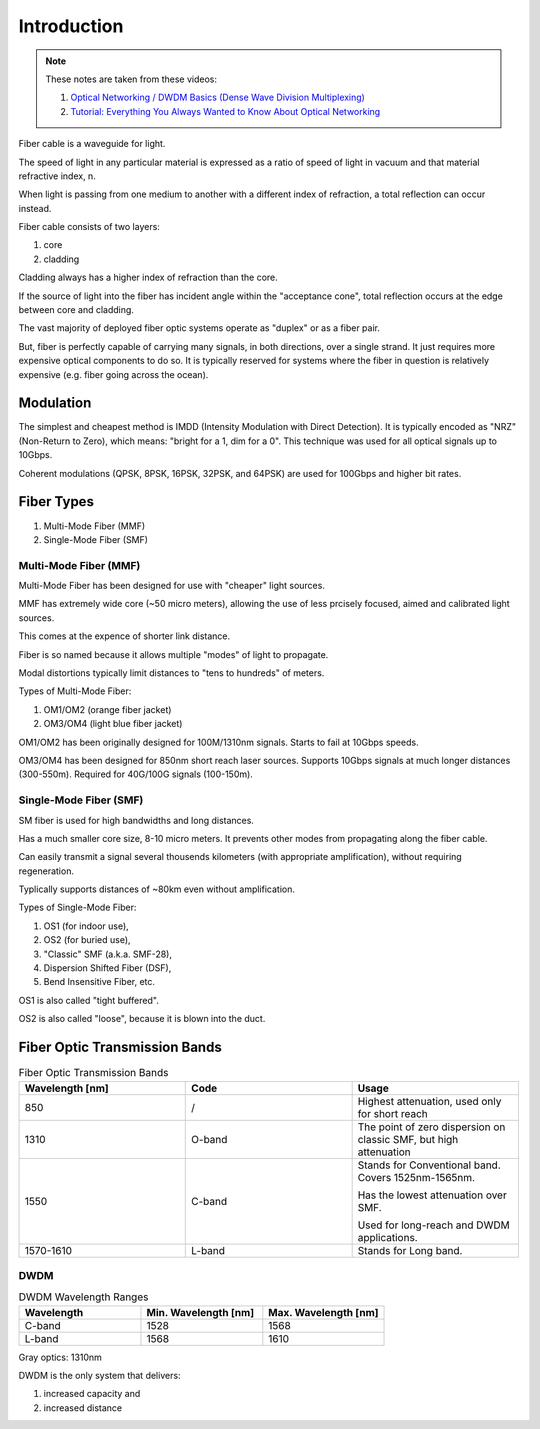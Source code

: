 Introduction
+++++++++++++

.. note::
   These notes are taken from these videos: 

   #. `Optical Networking / DWDM Basics (Dense Wave Division Multiplexing) <https://www.youtube.com/watch?v=T31CQ3KdDN0&t=1268s>`_
   #. `Tutorial: Everything You Always Wanted to Know About Optical Networking <https://nanog.org/news-stories/nanog-tv/top-talks/tutorial-everything-you-always-wanted-know-about-optical-networking/>`_ 

Fiber cable is a waveguide for light.

The speed of light in any particular material is expressed as a ratio of speed of light in vacuum and that material refractive index, n.

When light is passing from one medium to another with a different index of refraction, a total reflection can occur instead.

Fiber cable consists of two layers:

#. core
#. cladding

Cladding always has a higher index of refraction than the core.

If the source of light into the fiber has incident angle within the "acceptance cone", total reflection occurs at the edge between core and cladding.

The vast majority of deployed fiber optic systems operate as "duplex" or as a fiber pair.

But, fiber is perfectly capable of carrying many signals, in both directions, over a single strand. It just requires more expensive optical components to do so. It is typically reserved for systems where the fiber in question is relatively expensive (e.g. fiber going across the ocean).

Modulation
============

The simplest and cheapest method is IMDD (Intensity Modulation with Direct Detection). It is typically encoded as "NRZ" (Non-Return to Zero), which means: "bright for a 1, dim for a 0". This technique was used for all optical signals up to 10Gbps.

Coherent modulations (QPSK, 8PSK, 16PSK, 32PSK, and 64PSK) are used for 100Gbps and higher bit rates.

Fiber Types
============

#. Multi-Mode Fiber (MMF)
#. Single-Mode Fiber (SMF)

Multi-Mode Fiber (MMF)
--------------------------

Multi-Mode Fiber has been designed for use with "cheaper" light sources.

MMF has extremely wide core (~50 micro meters), allowing the use of less prcisely focused, aimed and calibrated light sources.

This comes at the expence of shorter link distance.

Fiber is so named because it allows multiple "modes" of light to propagate.

Modal distortions typically limit distances to "tens to hundreds" of meters.

Types of Multi-Mode Fiber:

#. OM1/OM2 (orange fiber jacket)
#. OM3/OM4 (light blue fiber jacket)

OM1/OM2 has been originally designed for 100M/1310nm signals. Starts to fail at 10Gbps speeds.

OM3/OM4 has been designed for 850nm short reach laser sources. Supports 10Gbps signals at much longer distances (300-550m).
Required for 40G/100G signals (100-150m).

Single-Mode Fiber (SMF)
--------------------------

SM fiber is used for high bandwidths and long distances.

Has a much smaller core size, 8-10 micro meters. It prevents other modes from propagating along the fiber cable.

Can easily transmit a signal several thousends kilometers (with appropriate amplification), without requiring regeneration.

Typlically supports distances of ~80km even without amplification.

Types of Single-Mode Fiber:

#. OS1 (for indoor use),
#. OS2 (for buried use),
#. "Classic" SMF (a.k.a. SMF-28),
#. Dispersion Shifted Fiber (DSF),
#. Bend Insensitive Fiber, etc.

OS1 is also called "tight buffered".

OS2 is also called "loose", because it is blown into the duct.

Fiber Optic Transmission Bands
==================================

.. list-table:: Fiber Optic Transmission Bands
   :widths: 25 25 25
   :header-rows: 1

   * - Wavelength [nm]
     - Code
     - Usage
   * - 850
     - /
     - Highest attenuation, used only for short reach
   * - 1310
     - O-band
     - The point of zero dispersion on classic SMF, but high attenuation
   * - 1550
     - C-band
     - Stands for Conventional band. Covers 1525nm-1565nm. 
       
       Has the lowest attenuation over SMF.
       
       Used for long-reach and DWDM applications.
   * - 1570-1610
     - L-band
     - Stands for Long band.


DWDM
------

.. list-table:: DWDM Wavelength Ranges
   :widths: 25 25 25
   :header-rows: 1

   * - Wavelength
     - Min. Wavelength [nm]
     - Max. Wavelength [nm]
   * - C-band
     - 1528
     - 1568
   * - L-band
     - 1568
     - 1610

Gray optics: 1310nm

DWDM is the only system that delivers:

#. increased capacity and
#. increased distance